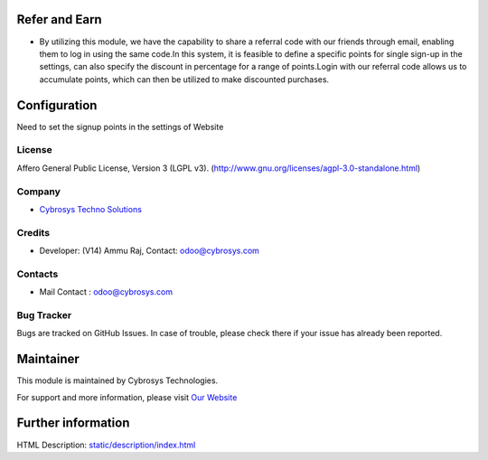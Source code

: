 .. image:: https://img.shields.io/badge/license-AGPL--3-blue.svg
    :target: https://www.gnu.org/licenses/agpl-3.0-standalone.html
    :alt: License: AGPL-3

Refer and Earn
=============
* By utilizing this module, we have the capability to share a referral code with our friends through email, enabling them to log in using the same code.In this system, it is feasible to define a specific points for single sign-up in the settings, can also specify the discount in percentage for a range of points.Login with our referral code allows us to accumulate points, which can then be utilized to make discounted purchases.

Configuration
=============
Need to set the signup points in the settings of Website

License
-------
Affero General Public License, Version 3 (LGPL v3).
(http://www.gnu.org/licenses/agpl-3.0-standalone.html)

Company
-------
* `Cybrosys Techno Solutions <https://cybrosys.com/>`__

Credits
-------
* Developer: (V14) Ammu Raj, Contact: odoo@cybrosys.com

Contacts
--------
* Mail Contact : odoo@cybrosys.com

Bug Tracker
-----------
Bugs are tracked on GitHub Issues. In case of trouble, please check there if your issue has already been reported.

Maintainer
==========
.. image:: https://cybrosys.com/images/logo.png
   :target: https://cybrosys.com

This module is maintained by Cybrosys Technologies.

For support and more information, please visit `Our Website <https://cybrosys.com/>`__

Further information
===================
HTML Description: `<static/description/index.html>`__
